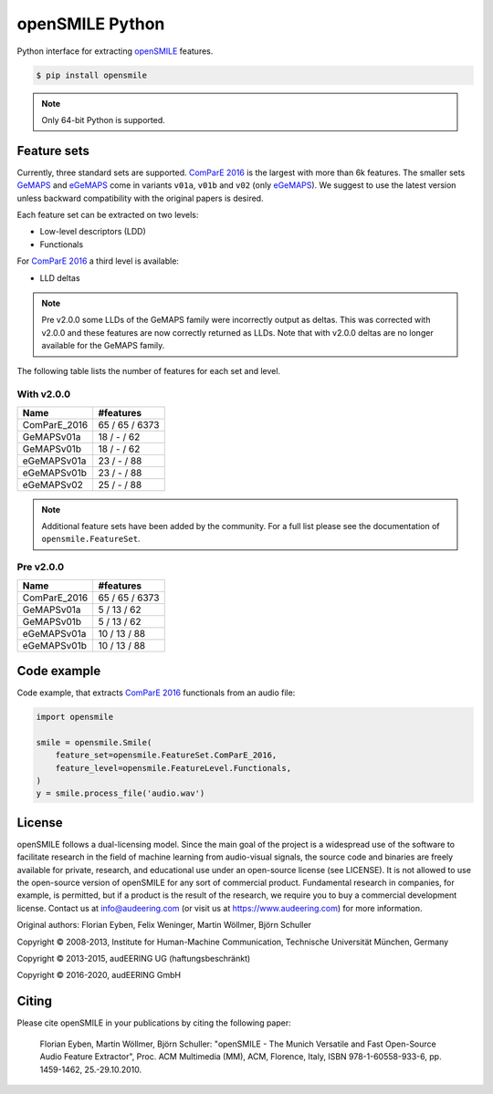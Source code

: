 ================
openSMILE Python
================

|tests| |coverage| |docs| |python-versions| |license| 

Python interface for extracting openSMILE_ features.

.. code-block::

    $ pip install opensmile

.. note:: Only 64-bit Python is supported.

Feature sets
------------

Currently, three standard sets are supported.
`ComParE 2016`_ is the largest with more than 6k features.
The smaller sets GeMAPS_ and  eGeMAPS_
come in variants ``v01a``, ``v01b`` and ``v02`` (only eGeMAPS_).
We suggest to use the latest version
unless backward compatibility with
the original papers is desired.

Each feature set can be extracted on two levels:

* Low-level descriptors (LDD)
* Functionals

For `ComParE 2016`_ a third level is available:

* LLD deltas

.. note:: Pre v2.0.0 some LLDs of the GeMAPS family were incorrectly output
    as deltas. This was corrected with v2.0.0 and these features are now
    correctly returned as LLDs. Note that with v2.0.0 deltas are no
    longer available for the GeMAPS family.

The following table lists the number of features
for each set and level.

With v2.0.0
~~~~~~~~~~~

============  ==============
Name          #features
============  ==============
ComParE_2016  65 / 65 / 6373
GeMAPSv01a    18 / - / 62
GeMAPSv01b    18 / - / 62
eGeMAPSv01a   23 / - / 88
eGeMAPSv01b   23 / - / 88
eGeMAPSv02    25 / - / 88
============  ==============

.. note:: Additional feature sets have been added by the community.
    For a full list please see the documentation of ``opensmile.FeatureSet``.

Pre v2.0.0
~~~~~~~~~~

============  ==============
Name          #features
============  ==============
ComParE_2016  65 / 65 / 6373
GeMAPSv01a    5 / 13 / 62
GeMAPSv01b    5 / 13 / 62
eGeMAPSv01a   10 / 13 / 88
eGeMAPSv01b   10 / 13 / 88
============  ==============

Code example
------------

Code example,
that extracts `ComParE 2016`_  functionals from an audio file:

.. code-block:: python

    import opensmile

    smile = opensmile.Smile(
        feature_set=opensmile.FeatureSet.ComParE_2016,
        feature_level=opensmile.FeatureLevel.Functionals,
    )
    y = smile.process_file('audio.wav')

License
-------

openSMILE follows a dual-licensing model. Since the main goal of the project
is a widespread use of the software to facilitate research in the field of
machine learning from audio-visual signals, the source code and binaries are
freely available for private, research, and educational use under an open-source license
(see LICENSE).
It is not allowed to use the open-source version of openSMILE for any sort of commercial product.
Fundamental research in companies, for example, is permitted, but if a product is the result of
the research, we require you to buy a commercial development license.
Contact us at info@audeering.com (or visit us at https://www.audeering.com) for more information.

Original authors: Florian Eyben, Felix Weninger, Martin Wöllmer, Björn Schuller

Copyright © 2008-2013, Institute for Human-Machine Communication, Technische Universität München, Germany

Copyright © 2013-2015, audEERING UG (haftungsbeschränkt)

Copyright © 2016-2020, audEERING GmbH

Citing
------

Please cite openSMILE in your publications by citing the following paper:

    Florian Eyben, Martin Wöllmer, Björn Schuller: "openSMILE - The Munich Versatile and Fast Open-Source Audio Feature Extractor", Proc. ACM Multimedia (MM), ACM, Florence, Italy, ISBN 978-1-60558-933-6, pp. 1459-1462, 25.-29.10.2010.


.. _openSMILE: https://github.com/audeering/opensmile
.. _ComParE 2016: http://www.tangsoo.de/documents/Publications/Schuller16-TI2.pdf
.. _GeMAPS: https://sail.usc.edu/publications/files/eyben-preprinttaffc-2015.pdf
.. _eGeMAPS: https://sail.usc.edu/publications/files/eyben-preprinttaffc-2015.pdf
.. _audformat: https://github.com/audeering/audformat

.. badges images and links:
.. |tests| image:: https://github.com/audeering/opensmile-python/workflows/Test/badge.svg
    :target: https://github.com/audeering/opensmile-python/actions?query=workflow%3ATest
    :alt: Test status
.. |coverage| image:: https://codecov.io/gh/audeering/opensmile-python/branch/main/graph/badge.svg?token=PUA9P2UJW1
    :target: https://codecov.io/gh/audeering/opensmile-python
    :alt: code coverage
.. |docs| image:: https://img.shields.io/pypi/v/opensmile?label=docs
    :target: https://audeering.github.io/opensmile-python/
    :alt: opensmile's documentation
.. |license| image:: https://img.shields.io/badge/license-audEERING-red.svg
    :target: https://github.com/audeering/opensmile-python/blob/main/LICENSE
    :alt: opensmile's audEERING license
.. |python-versions| image:: https://img.shields.io/pypi/pyversions/opensmile.svg
    :target: https://pypi.org/project/opensmile/
    :alt: opensmile's supported Python versions
